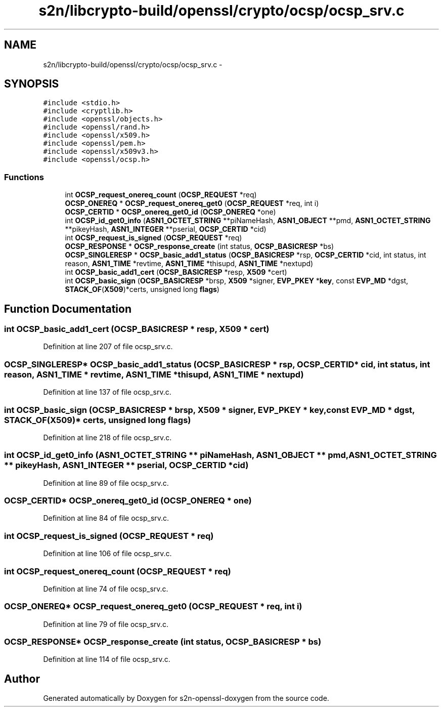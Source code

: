 .TH "s2n/libcrypto-build/openssl/crypto/ocsp/ocsp_srv.c" 3 "Thu Jun 30 2016" "s2n-openssl-doxygen" \" -*- nroff -*-
.ad l
.nh
.SH NAME
s2n/libcrypto-build/openssl/crypto/ocsp/ocsp_srv.c \- 
.SH SYNOPSIS
.br
.PP
\fC#include <stdio\&.h>\fP
.br
\fC#include <cryptlib\&.h>\fP
.br
\fC#include <openssl/objects\&.h>\fP
.br
\fC#include <openssl/rand\&.h>\fP
.br
\fC#include <openssl/x509\&.h>\fP
.br
\fC#include <openssl/pem\&.h>\fP
.br
\fC#include <openssl/x509v3\&.h>\fP
.br
\fC#include <openssl/ocsp\&.h>\fP
.br

.SS "Functions"

.in +1c
.ti -1c
.RI "int \fBOCSP_request_onereq_count\fP (\fBOCSP_REQUEST\fP *req)"
.br
.ti -1c
.RI "\fBOCSP_ONEREQ\fP * \fBOCSP_request_onereq_get0\fP (\fBOCSP_REQUEST\fP *req, int i)"
.br
.ti -1c
.RI "\fBOCSP_CERTID\fP * \fBOCSP_onereq_get0_id\fP (\fBOCSP_ONEREQ\fP *one)"
.br
.ti -1c
.RI "int \fBOCSP_id_get0_info\fP (\fBASN1_OCTET_STRING\fP **piNameHash, \fBASN1_OBJECT\fP **pmd, \fBASN1_OCTET_STRING\fP **pikeyHash, \fBASN1_INTEGER\fP **pserial, \fBOCSP_CERTID\fP *cid)"
.br
.ti -1c
.RI "int \fBOCSP_request_is_signed\fP (\fBOCSP_REQUEST\fP *req)"
.br
.ti -1c
.RI "\fBOCSP_RESPONSE\fP * \fBOCSP_response_create\fP (int status, \fBOCSP_BASICRESP\fP *bs)"
.br
.ti -1c
.RI "\fBOCSP_SINGLERESP\fP * \fBOCSP_basic_add1_status\fP (\fBOCSP_BASICRESP\fP *rsp, \fBOCSP_CERTID\fP *cid, int status, int reason, \fBASN1_TIME\fP *revtime, \fBASN1_TIME\fP *thisupd, \fBASN1_TIME\fP *nextupd)"
.br
.ti -1c
.RI "int \fBOCSP_basic_add1_cert\fP (\fBOCSP_BASICRESP\fP *resp, \fBX509\fP *cert)"
.br
.ti -1c
.RI "int \fBOCSP_basic_sign\fP (\fBOCSP_BASICRESP\fP *brsp, \fBX509\fP *signer, \fBEVP_PKEY\fP *\fBkey\fP, const \fBEVP_MD\fP *dgst, \fBSTACK_OF\fP(\fBX509\fP)*certs, unsigned long \fBflags\fP)"
.br
.in -1c
.SH "Function Documentation"
.PP 
.SS "int OCSP_basic_add1_cert (\fBOCSP_BASICRESP\fP * resp, \fBX509\fP * cert)"

.PP
Definition at line 207 of file ocsp_srv\&.c\&.
.SS "\fBOCSP_SINGLERESP\fP* OCSP_basic_add1_status (\fBOCSP_BASICRESP\fP * rsp, \fBOCSP_CERTID\fP * cid, int status, int reason, \fBASN1_TIME\fP * revtime, \fBASN1_TIME\fP * thisupd, \fBASN1_TIME\fP * nextupd)"

.PP
Definition at line 137 of file ocsp_srv\&.c\&.
.SS "int OCSP_basic_sign (\fBOCSP_BASICRESP\fP * brsp, \fBX509\fP * signer, \fBEVP_PKEY\fP * key, const \fBEVP_MD\fP * dgst, \fBSTACK_OF\fP(\fBX509\fP)* certs, unsigned long flags)"

.PP
Definition at line 218 of file ocsp_srv\&.c\&.
.SS "int OCSP_id_get0_info (\fBASN1_OCTET_STRING\fP ** piNameHash, \fBASN1_OBJECT\fP ** pmd, \fBASN1_OCTET_STRING\fP ** pikeyHash, \fBASN1_INTEGER\fP ** pserial, \fBOCSP_CERTID\fP * cid)"

.PP
Definition at line 89 of file ocsp_srv\&.c\&.
.SS "\fBOCSP_CERTID\fP* OCSP_onereq_get0_id (\fBOCSP_ONEREQ\fP * one)"

.PP
Definition at line 84 of file ocsp_srv\&.c\&.
.SS "int OCSP_request_is_signed (\fBOCSP_REQUEST\fP * req)"

.PP
Definition at line 106 of file ocsp_srv\&.c\&.
.SS "int OCSP_request_onereq_count (\fBOCSP_REQUEST\fP * req)"

.PP
Definition at line 74 of file ocsp_srv\&.c\&.
.SS "\fBOCSP_ONEREQ\fP* OCSP_request_onereq_get0 (\fBOCSP_REQUEST\fP * req, int i)"

.PP
Definition at line 79 of file ocsp_srv\&.c\&.
.SS "\fBOCSP_RESPONSE\fP* OCSP_response_create (int status, \fBOCSP_BASICRESP\fP * bs)"

.PP
Definition at line 114 of file ocsp_srv\&.c\&.
.SH "Author"
.PP 
Generated automatically by Doxygen for s2n-openssl-doxygen from the source code\&.
